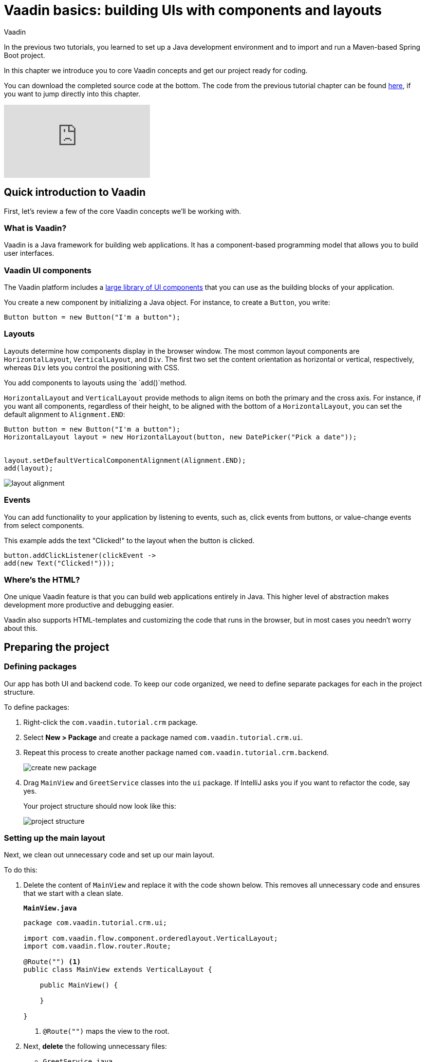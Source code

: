 :title: Vaadin basics: building UIs with components and layouts
:tags: Java, Spring 
:author: Vaadin
:description: Learn the basics of using components and layouts to build web apps with Vaadin's Java API. 
:repo: https://github.com/vaadin-learning-center/crm-tutorial
:linkattrs:
ifndef::print[:imagesdir: ./images]

= Vaadin basics: building UIs with components and layouts


In the previous two tutorials, you learned to set up a Java development environment and to import and run a Maven-based Spring Boot project. 

In this chapter we introduce you to core Vaadin concepts and get our project ready for coding.

You can download the completed source code at the bottom. The code from the previous tutorial chapter can be found https://github.com/vaadin-learning-center/crm-tutorial/tree/01-project-import[here], if you want to jump directly into this chapter.

ifndef::print[]
video::vmh5coL-nKs[youtube]
endif::[]

== Quick introduction to Vaadin
First, let's review a few of the core Vaadin concepts we'll be working with.

=== What is Vaadin? 

Vaadin is a Java framework for building web applications. It has a component-based programming model that allows you to build user interfaces.

=== Vaadin UI components
The Vaadin platform includes a https://vaadin.com/components[large library of UI components] that you can use as the building blocks of your application.


You create a new component by initializing a Java object. For instance, to create a `Button`, you write:

[source,java]
----
Button button = new Button("I'm a button");
----

=== Layouts
Layouts determine how components display in the browser window. The most common layout components are `HorizontalLayout`, `VerticalLayout`, and `Div`. The first two set the content orientation as horizontal or vertical, respectively, whereas `Div` lets you control the positioning with CSS.

You add components to layouts using the `add()`method.

`HorizontalLayout` and `VerticalLayout` provide methods to align items on both the primary and the cross axis. For instance, if you want all components, regardless of their height, to be aligned with the bottom of a `HorizontalLayout`, you can set the default alignment to `Alignment.END`:

[source,java]
----
Button button = new Button("I'm a button");
HorizontalLayout layout = new HorizontalLayout(button, new DatePicker("Pick a date"));


layout.setDefaultVerticalComponentAlignment(Alignment.END);
add(layout);
----

image::layout-alignment.png[layout alignment]

=== Events
You can add functionality to your application by listening to events, such as, click events from buttons, or value-change events from select components. 

This example adds the text "Clicked!" to the layout when the button is clicked. 

[source,java]
----
button.addClickListener(clickEvent -> 
add(new Text("Clicked!")));
----

=== Where's the HTML?
One unique Vaadin feature is that you can build web applications entirely in Java. This higher level of abstraction makes development more productive and debugging easier.

Vaadin also supports HTML-templates and customizing the code that runs in the browser, but in most cases you needn’t worry about this. 

== Preparing the project
=== Defining packages

Our app has both UI and backend code. To keep our code organized, we need to define separate packages for each in the project structure.

To define packages:

. Right-click the `com.vaadin.tutorial.crm` package.
. Select *New > Package* and create a package named `com.vaadin.tutorial.crm.ui`.
. Repeat this process to create another package named `com.vaadin.tutorial.crm.backend`. 

+
image::create-package.png[create new package]

. Drag `MainView` and `GreetService` classes  into the `ui` package. If IntelliJ asks you if you want to refactor the code, say yes.

+
Your project structure should now look like this:
+
image::package-structure.png[project structure]

=== Setting up the main layout
Next, we clean out unnecessary code and set up our main layout. 

To do this:

. Delete the content of `MainView` and replace it with the code shown below. This removes all unnecessary code and ensures that we start with a clean slate. 

+
.`*MainView.java*`
[source,java]
----
package com.vaadin.tutorial.crm.ui;

import com.vaadin.flow.component.orderedlayout.VerticalLayout;
import com.vaadin.flow.router.Route;

@Route("") <1>
public class MainView extends VerticalLayout {

    public MainView() {
        
    }

}
----
<1> `@Route("")` maps the view to the root.

. Next, *delete* the following unnecessary files: 

+
** `GreetService.java`
** `frontend/styles/vaadin-text-field-styles.css`

. Verify that you are able to run your application. 

+
You should see an empty window in the browser, and no errors in the console.

image::empty-window.png[empty browser window]

Before we can start building the UI, we need data to work with. In the next chapter, we'll set up a database and populate it with test data.

You can find the completed source code for this tutorial on https://github.com/vaadin-learning-center/crm-tutorial/tree/02-components-and-layouts[GitHub].
